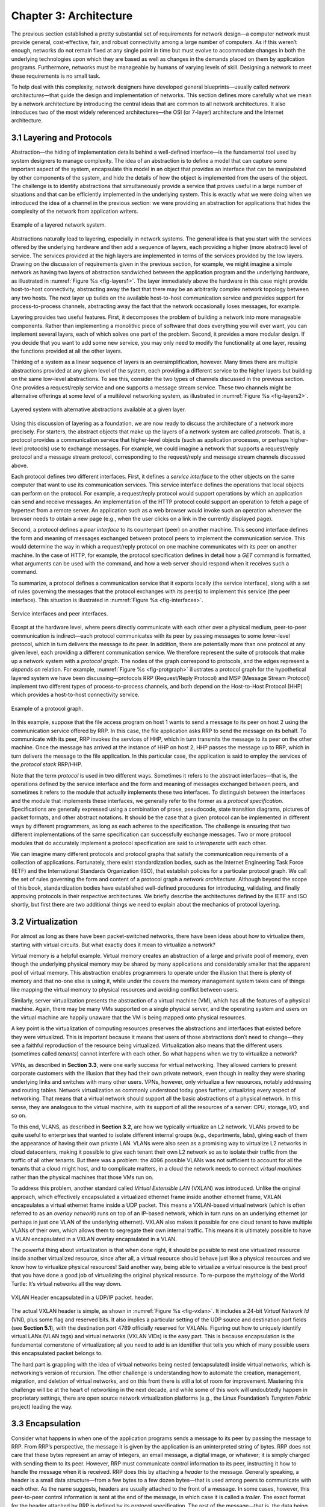 Chapter 3: Architecture
=======================

The previous section established a pretty substantial set of
requirements for network design—a computer network must provide
general, cost-effective, fair, and robust connectivity among a large
number of computers. As if this weren’t enough, networks do not remain
fixed at any single point in time but must evolve to accommodate
changes in both the underlying technologies upon which they are based
as well as changes in the demands placed on them by application
programs. Furthermore, networks must be manageable by humans of
varying levels of skill. Designing a network to meet these
requirements is no small task.

To help deal with this complexity, network designers have developed
general blueprints—usually called *network architectures*—that guide the
design and implementation of networks. This section defines more
carefully what we mean by a network architecture by introducing the
central ideas that are common to all network architectures. It also
introduces two of the most widely referenced architectures—the OSI (or
7-layer) architecture and the Internet architecture.

3.1 Layering and Protocols
-------------------------------

Abstraction—the hiding of implementation details behind a well-defined
interface—is the fundamental tool used by system designers to manage
complexity. The idea of an abstraction is to define a model that can
capture some important aspect of the system, encapsulate this model in
an object that provides an interface that can be manipulated by other
components of the system, and hide the details of how the object is
implemented from the users of the object. The challenge is to identify
abstractions that simultaneously provide a service that proves useful
in a large number of situations and that can be efficiently
implemented in the underlying system. This is exactly what we were
doing when we introduced the idea of a channel in the previous
section: we were providing an abstraction for applications that hides
the complexity of the network from application writers.

.. _fig-layers1:
.. figure:: figures/f01-08-9780123850591.png
   :width: 300px
   :align: center

   Example of a layered network system.

Abstractions naturally lead to layering, especially in network
systems.  The general idea is that you start with the services offered
by the underlying hardware and then add a sequence of layers, each
providing a higher (more abstract) level of service. The services
provided at the high layers are implemented in terms of the services
provided by the low layers. Drawing on the discussion of requirements
given in the previous section, for example, we might imagine a simple
network as having two layers of abstraction sandwiched between the
application program and the underlying hardware, as illustrated in
:numref:`Figure %s <fig-layers1>`. The layer immediately above the
hardware in this case might provide host-to-host connectivity,
abstracting away the fact that there may be an arbitrarily complex
network topology between any two hosts. The next layer up builds on
the available host-to-host communication service and provides support
for process-to-process channels, abstracting away the fact that the
network occasionally loses messages, for example.

Layering provides two useful features. First, it decomposes the
problem of building a network into more manageable components. Rather
than implementing a monolithic piece of software that does everything
you will ever want, you can implement several layers, each of which
solves one part of the problem. Second, it provides a more modular
design. If you decide that you want to add some new service, you may
only need to modify the functionality at one layer, reusing the
functions provided at all the other layers.

Thinking of a system as a linear sequence of layers is an
oversimplification, however. Many times there are multiple abstractions
provided at any given level of the system, each providing a different
service to the higher layers but building on the same low-level
abstractions. To see this, consider the two types of channels discussed
in the previous section. One provides a request/reply service and one
supports a message stream service. These two channels might be
alternative offerings at some level of a multilevel networking system,
as illustrated in :numref:`Figure %s <fig-layers2>`.

.. _fig-layers2:
.. figure:: figures/f01-09-9780123850591.png
   :width: 300px
   :align: center
   
   Layered system with alternative abstractions available
   at a given layer.

Using this discussion of layering as a foundation, we are now ready to
discuss the architecture of a network more precisely. For starters, the
abstract objects that make up the layers of a network system are called
*protocols*. That is, a protocol provides a communication service that
higher-level objects (such as application processes, or perhaps
higher-level protocols) use to exchange messages. For example, we could
imagine a network that supports a request/reply protocol and a message
stream protocol, corresponding to the request/reply and message stream
channels discussed above.

Each protocol defines two different interfaces. First, it defines a
*service interface* to the other objects on the same computer that want
to use its communication services. This service interface defines the
operations that local objects can perform on the protocol. For example,
a request/reply protocol would support operations by which an
application can send and receive messages. An implementation of the HTTP
protocol could support an operation to fetch a page of hypertext from a
remote server. An application such as a web browser would invoke such an
operation whenever the browser needs to obtain a new page (e.g., when
the user clicks on a link in the currently displayed page).

Second, a protocol defines a *peer interface* to its counterpart (peer)
on another machine. This second interface defines the form and meaning
of messages exchanged between protocol peers to implement the
communication service. This would determine the way in which a
request/reply protocol on one machine communicates with its peer on
another machine. In the case of HTTP, for example, the protocol
specification defines in detail how a *GET* command is formatted, what
arguments can be used with the command, and how a web server should
respond when it receives such a command.

To summarize, a protocol defines a communication service that it exports
locally (the service interface), along with a set of rules governing the
messages that the protocol exchanges with its peer(s) to implement this
service (the peer interface). This situation is illustrated in :numref:`Figure
%s <fig-interfaces>`.

.. _fig-interfaces:
.. figure:: figures/f01-10-9780123850591.png
   :width: 500px
   :align: center
   
   Service interfaces and peer interfaces.

Except at the hardware level, where peers directly communicate with each
other over a physical medium, peer-to-peer communication is
indirect—each protocol communicates with its peer by passing messages to
some lower-level protocol, which in turn delivers the message to *its*
peer. In addition, there are potentially more than one protocol at any
given level, each providing a different communication service. We
therefore represent the suite of protocols that make up a network system
with a *protocol graph*. The nodes of the graph correspond to protocols,
and the edges represent a *depends on* relation. For example, :numref:`Figure
%s <fig-protgraph>` illustrates a protocol graph for the hypothetical
layered system we have been discussing—protocols RRP (Request/Reply
Protocol) and MSP (Message Stream Protocol) implement two different
types of process-to-process channels, and both depend on the
Host-to-Host Protocol (HHP) which provides a host-to-host connectivity
service.

.. _fig-protgraph:
.. figure:: figures/f01-11-9780123850591.png
   :width: 500px
   :align: center
   
   Example of a protocol graph.

In this example, suppose that the file access program on host 1 wants to
send a message to its peer on host 2 using the communication service
offered by RRP. In this case, the file application asks RRP to send the
message on its behalf. To communicate with its peer, RRP invokes the
services of HHP, which in turn transmits the message to its peer on the
other machine. Once the message has arrived at the instance of HHP on
host 2, HHP passes the message up to RRP, which in turn delivers the
message to the file application. In this particular case, the
application is said to employ the services of the *protocol stack*
RRP/HHP.

Note that the term *protocol* is used in two different ways. Sometimes
it refers to the abstract interfaces—that is, the operations defined by
the service interface and the form and meaning of messages exchanged
between peers, and sometimes it refers to the module that actually
implements these two interfaces. To distinguish between the interfaces
and the module that implements these interfaces, we generally refer to
the former as a *protocol specification*. Specifications are generally
expressed using a combination of prose, pseudocode, state transition
diagrams, pictures of packet formats, and other abstract notations. It
should be the case that a given protocol can be implemented in different
ways by different programmers, as long as each adheres to the
specification. The challenge is ensuring that two different
implementations of the same specification can successfully exchange
messages. Two or more protocol modules that do accurately implement a
protocol specification are said to *interoperate* with each other.

We can imagine many different protocols and protocol graphs that satisfy
the communication requirements of a collection of applications.
Fortunately, there exist standardization bodies, such as the Internet
Engineering Task Force (IETF) and the International Standards
Organization (ISO), that establish policies for a particular protocol
graph. We call the set of rules governing the form and content of a
protocol graph a *network architecture*. Although beyond the scope of
this book, standardization bodies have established well-defined
procedures for introducing, validating, and finally approving protocols
in their respective architectures. We briefly describe the architectures
defined by the IETF and ISO shortly, but first there are two additional
things we need to explain about the mechanics of protocol layering.

3.2 Virtualization
------------------

For almost as long as there have been packet-switched networks, there
have been ideas about how to virtualize them, starting with virtual
circuits. But what exactly does it mean to virtualize a network?

Virtual memory is a helpful example. Virtual memory creates an
abstraction of a large and private pool of memory, even though the
underlying physical memory may be shared by many applications and
considerably smaller that the apparent pool of virtual memory. This
abstraction enables programmers to operate under the illusion that there
is plenty of memory and that no-one else is using it, while under the
covers the memory management system takes care of things like mapping
the virtual memory to physical resources and avoiding conflict between
users.

Similarly, server virtualization presents the abstraction of a virtual
machine (VM), which has all the features of a physical machine. Again,
there may be many VMs supported on a single physical server, and the
operating system and users on the virtual machine are happily unaware
that the VM is being mapped onto physical resources.

A key point is the virtualization of computing resources preserves the
abstractions and interfaces that existed before they were virtualized.
This is important because it means that users of those abstractions
don’t need to change—they see a faithful reproduction of the resource
being virtualized. Virtualization also means that the different users
(sometimes called *tenants*) cannot interfere with each other. So what
happens when we try to virtualize a network?

VPNs, as described in **Section 3.3**,
were one early success for virtual networking. They allowed carriers
to present corporate customers with the illusion that they had their
own private network, even though in reality they were sharing
underlying links and switches with many other users. VPNs, however,
only virtualize a few resources, notably addressing and routing
tables. Network virtualization as commonly understood today goes
further, virtualizing every aspect of networking. That means that a
virtual network should support all the basic abstractions of a
physical network. In this sense, they are analogous to the virtual
machine, with its support of all the resources of a server: CPU,
storage, I/O, and so on.

To this end, VLANS, as described in **Section 3.2**, are how we
typically virtualize an L2 network. VLANs proved to be quite useful to
enterprises that wanted to isolate different internal groups (e.g.,
departments, labs), giving each of them the appearance of having their
own private LAN. VLANs were also seen as a promising way to virtualize
L2 networks in cloud datacenters, making it possible to give each
tenant their own L2 network so as to isolate their traffic from the
traffic of all other tenants. But there was a problem: the 4096
possible VLANs was not sufficient to account for all the tenants that
a cloud might host, and to complicate matters, in a cloud the network
needs to connect *virtual machines* rather than the physical machines
that those VMs run on.

To address this problem, another standard called *Virtual Extensible
LAN* (VXLAN) was introduced. Unlike the original approach, which
effectively encapsulated a virtualized ethernet frame inside another
ethernet frame, VXLAN encapsulates a virtual ethernet frame inside a UDP
packet. This means a VXLAN-based virtual network (which is often
referred to as an *overlay network*) runs on top of an IP-based network,
which in turn runs on an underlying ethernet (or perhaps in just one
VLAN of the underlying ethernet). VXLAN also makes it possible for one
cloud tenant to have multiple VLANs of their own, which allows them to
segregate their own internal traffic. This means it is ultimately
possible to have a VLAN encapsulated in a VXLAN overlay encapsulated in
a VLAN.

The powerful thing about virtualization is that when done right, it
should be possible to nest one virtualized resource inside another
virtualized resource, since after all, a virtual resource should behave
just like a physical resources and we know how to virtualize physical
resources! Said another way, being able to virtualize a virtual resource
is the best proof that you have done a good job of virtualizing the
original physical resource. To re-purpose the mythology of the World
Turtle: It’s virtual networks all the way down.

.. _fig-vxlan:
.. figure:: figures/impl-Slide8.png
   :width: 500px
   :align: center

   VXLAN Header encapsulated in a UDP/IP packet. 
   header.

The actual VXLAN header is simple, as shown in :numref:`Figure %s
<fig-vxlan>`. It includes a 24-bit *Virtual Network Id* (VNI), plus
some flag and reserved bits. It also implies a particular setting of
the UDP source and destination port fields (see **Section 5.1**), with
the destination port 4789 officially reserved for VXLANs. Figuring out
how to uniquely identify virtual LANs (VLAN tags) and virtual networks
(VXLAN VIDs) is the easy part. This is because encapsulation is the
fundamental cornerstone of virtualization; all you need to add is an
identifier that tells you which of many possible users this
encapsulated packet belongs to.

The hard part is grappling with the idea of virtual networks being
nested (encapsulated) inside virtual networks, which is networking’s
version of recursion. The other challenge is understanding how to
automate the creation, management, migration, and deletion of virtual
networks, and on this front there is still a lot of room for
improvement. Mastering this challenge will be at the heart of networking
in the next decade, and while some of this work will undoubtedly happen
in proprietary settings, there are open source network virtualization
platforms (e.g., the Linux Foundation’s *Tungsten Fabric* project)
leading the way.

3.3 Encapsulation
-----------------

Consider what happens in when one of the application programs sends a
message to its peer by passing the message to RRP. From RRP’s
perspective, the message it is given by the application is an
uninterpreted string of bytes. RRP does not care that these bytes
represent an array of integers, an email message, a digital image, or
whatever; it is simply charged with sending them to its peer. However,
RRP must communicate control information to its peer, instructing it how
to handle the message when it is received. RRP does this by attaching a
*header* to the message. Generally speaking, a header is a small data
structure—from a few bytes to a few dozen bytes—that is used among peers
to communicate with each other. As the name suggests, headers are
usually attached to the front of a message. In some cases, however, this
peer-to-peer control information is sent at the end of the message, in
which case it is called a *trailer*. The exact format for the header
attached by RRP is defined by its protocol specification. The rest of
the message—that is, the data being transmitted on behalf of the
application—is called the message’s *body* or *payload*. We say that the
application’s data is *encapsulated* in the new message created by RRP.

.. _fig-encapsulation:
.. figure:: figures/f01-12-9780123850591.png
   :width: 500px
   :align: center
   
   High-level messages are encapsulated inside of low-level messages.

This process of encapsulation is then repeated at each level of the
protocol graph; for example, HHP encapsulates RRP’s message by
attaching a header of its own. If we now assume that HHP sends the
message to its peer over some network, then when the message arrives
at the destination host, it is processed in the opposite order: HHP
first interprets the HHP header at the front of the message (i.e.,
takes whatever action is appropriate given the contents of the header)
and passes the body of the message (but not the HHP header) up to RRP,
which takes whatever action is indicated by the RRP header that its
peer attached and passes the body of the message (but not the RRP
header) up to the application program. The message passed up from RRP
to the application on host 2 is exactly the same message as the
application passed down to RRP on host 1; the application does not see
any of the headers that have been attached to it to implement the
lower-level communication services. This whole process is illustrated
in :numref:`Figure %s <fig-encapsulation>`. Note that in this example,
nodes in the network (e.g., switches and routers) may inspect the HHP
header at the front of the message.

Note that when we say a low-level protocol does not interpret the
message it is given by some high-level protocol, we mean that it does
not know how to extract any meaning from the data contained in the
message. It is sometimes the case, however, that the low-level protocol
applies some simple transformation to the data it is given, such as to
compress or encrypt it. In this case, the protocol is transforming the
entire body of the message, including both the original application’s
data and all the headers attached to that data by higher-level
protocols.

3.4 Reference Architectures
---------------------------

3.4.1 OSI Model
~~~~~~~~~~~~~~~~~~~~

The ISO was one of the first organizations to formally define a common
way to connect computers. Their architecture, called the *Open Systems
Interconnection* (OSI) architecture and illustrated in :numref:`Figure
%s <fig-osi>`, defines a partitioning of network functionality into
seven layers, where one or more protocols implement the functionality
assigned to a given layer. In this sense, the schematic given in is
not a protocol graph, *per se*, but rather a *reference model* for a
protocol graph. It is often referred to as the 7-layer model.  While
there is no OSI-based network running today, the terminology it
defined is still widely used, so it is still worth a cursory look.

.. _fig-osi:
.. figure:: figures/f01-13-9780123850591.png
   :width: 600px
   :align: center
   
   The OSI 7-layer model.

Starting at the bottom and working up, the *physical* layer handles the
transmission of raw bits over a communications link. The *data link*
layer then collects a stream of bits into a larger aggregate called a
*frame*. Network adaptors, along with device drivers running in the
node’s operating system, typically implement the data link level. This
means that frames, not raw bits, are actually delivered to hosts. The
*network* layer handles routing among nodes within a packet-switched
network. At this layer, the unit of data exchanged among nodes is
typically called a *packet* rather than a frame, although they are
fundamentally the same thing. The lower three layers are implemented on
all network nodes, including switches within the network and hosts
connected to the exterior of the network. The *transport* layer then
implements what we have up to this point been calling a
*process-to-process channel*. Here, the unit of data exchanged is
commonly called a *message* rather than a packet or a frame. The
transport layer and higher layers typically run only on the end hosts
and not on the intermediate switches or routers.

Skipping ahead to the top (seventh) layer and working our way back
down, we find the *application* layer. Application layer protocols
include things like the Hypertext Transfer Protocol (HTTP), which is
the basis of the World Wide Web and is what enables web browsers to
request pages from web servers. Below that, the *presentation* layer
is concerned with the format of data exchanged between peers—for
example, whether an integer is 16, 32, or 64 bits long, whether the
most significant byte is transmitted first or last, or how a video
stream is formatted. Finally, the *session* layer provides a name
space that is used to tie together the potentially different transport
streams that are part of a single application. For example, it might
manage an audio stream and a video stream that are being combined in a
teleconferencing application.

3.4.2 Internet Architecture
~~~~~~~~~~~~~~~~~~~~~~~~~~~~~~~

The Internet architecture, which is also sometimes called the TCP/IP
architecture after its two main protocols, is depicted in
:numref:`Figure %s <fig-internet1>`. An alternative representation is
given in :numref:`Figure %s <fig-internet2>`. The Internet
architecture evolved out of experiences with an earlier
packet-switched network called the ARPANET. Both the Internet and the
ARPANET were funded by the Advanced Research Projects Agency (ARPA),
one of the research and development funding agencies of the
U.S. Department of Defense. The Internet and ARPANET were around
before the OSI architecture, and the experience gained from building
them was a major influence on the OSI reference model.
	
.. _fig-internet1:
.. figure:: figures/f01-14-9780123850591.png
   :width: 300px
   :align: center
   
   Internet protocol graph.

.. _fig-internet2:
.. figure:: figures/f01-15-9780123850591.png
   :width: 250px
   :align: center
   
   Alternative view of the Internet architecture. The "subnetwork" layer
   was historically referred to as the “network” layer and is now often
   referred to as “Layer 2” (influenced by the OSI model). 

While the 7-layer OSI model can, with some imagination, be applied to
the Internet, a simpler stack is often used instead. At the lowest
level is a wide variety of network protocols, denoted NET\ :sub:`1`,
NET\ :sub:`2`, and so on. In practice, these protocols are implemented
by a combination of hardware (e.g., a network adaptor) and software
(e.g., a network device driver). For example, you might find Ethernet
or wireless protocols (such as the 802.11 Wi-Fi standards) at this
layer. (These protocols in turn may actually involve several
sublayers, but the Internet architecture does not presume anything
about them.) The next layer consists of a single protocol—the
*Internet Protocol* (IP). This is the protocol that supports the
interconnection of multiple networking technologies into a single,
logical internetwork. The layer on top of IP contains two main
protocols—the *Transmission Control Protocol* (TCP) and the *User
Datagram Protocol* (UDP). TCP and UDP provide alternative logical
channels to application programs: TCP provides a reliable byte-stream
channel, and UDP provides an unreliable datagram delivery channel
(*datagram* may be thought of as a synonym for message). In the
language of the Internet, TCP and UDP are sometimes called
*end-to-end* protocols, although it is equally correct to refer to
them as *transport* protocols.

Running above the transport layer is a range of application protocols,
such as HTTP, FTP, Telnet (remote login), and the Simple Mail Transfer
Protocol (SMTP), that enable the interoperation of popular applications.
To understand the difference between an application layer protocol and
an application, think of all the different World Wide Web browsers that
are or have been available (e.g., Firefox, Chrome, Safari, Netscape,
Mosaic, Internet Explorer). There is a similarly large number of
different implementations of web servers. The reason that you can use
any one of these application programs to access a particular site on the
Web is that they all conform to the same application layer protocol:
HTTP. Confusingly, the same term sometimes applies to both an
application and the application layer protocol that it uses (e.g., FTP
is often used as the name of an application that implements the FTP
protocol).

Most people who work actively in the networking field are familiar with
both the Internet architecture and the 7-layer OSI architecture, and
there is general agreement on how the layers map between architectures.
The Internet’s application layer is considered to be at layer 7, its
transport layer is layer 4, the IP (internetworking or just network)
layer is layer 3, and the link or subnet layer below IP is layer 2.

.. sidebar:: IETF and Standardization
	     
   Although we call it the "Internet architecture" rather than the
   "IETF architecture," it's fair to say that the IETF is the primary
   standardization body responsible for its definition, as well as the
   specification of many of its protocols, such as TCP, UDP, IP,
   DNS, and BGP. But the Internet architecture also embraces many
   protocols defined by other organizations, including IEEE's
   802.11 ethernet and Wi-Fi standards, W3C's HTTP/HTML web
   specifications, 3GPP's 4G and 5G cellular networks standards,
   and ITU-T's H.232 video encoding standards, to name a few.

   In addition to defining architectures and specifying protocols,
   there are yet other organizations that support the larger goal of
   interoperability. One example is the IANA (Internet Assigned
   Numbers Authority), which as its name impies, is responsible for
   handing out the unique identifiers needed to make the protocols
   work. IANA, in turn, is a department within the ICANN (Internt
   Corporation for Assigned Names and Numbers), a non-profit
   organization that's responsible for the overall stewardship of the
   Internet.
   
The Internet architecture has three features that are worth
highlighting. First, as best illustrated by :numref:`Figure %s
<fig-internet2>`, the Internet architecture does not imply strict
layering. The application is free to bypass the defined transport
layers and to directly use IP or one of the underlying networks. In
fact, programmers are free to define new channel abstractions or
applications that run on top of any of the existing protocols.

Second, if you look closely at the protocol graph in :numref:`Figure
%s <fig-internet1>`, you will notice an hourglass shape—wide at the top,
narrow in the middle, and wide at the bottom. This shape actually
reflects the central philosophy of the architecture. That is, IP serves
as the focal point for the architecture—it defines a common method for
exchanging packets among a wide collection of networks. Above IP there
can be arbitrarily many transport protocols, each offering a different
channel abstraction to application programs. Thus, the issue of
delivering messages from host to host is completely separated from the
issue of providing a useful process-to-process communication service.
Below IP, the architecture allows for arbitrarily many different network
technologies, ranging from Ethernet to wireless to single point-to-point
links.

A final attribute of the Internet architecture (or more accurately, of
the IETF culture) is that in order for a new protocol to be officially
included in the architecture, there must be both a protocol
specification and at least one (and preferably two) representative
implementations of the specification. The existence of working
implementations is required for standards to be adopted by the
IETF. This cultural assumption of the design community helps to ensure
that the architecture’s protocols can be efficiently implemented.
Perhaps the value the Internet culture places on working software is
best exemplified by a quote on T-shirts commonly worn at IETF
meetings:

   *We reject kings, presidents, and voting. We believe in rough
   consensus and running code.* **(David Clark)**

.. _key-hourglass:
.. admonition:: Key Takeaway

   Of these three attributes of the Internet architecture, the hourglass
   design philosophy is important enough to bear repeating. The
   hourglass’s narrow waist represents a minimal and carefully chosen
   set of global capabilities that allows both higher-level applications
   and lower-level communication technologies to coexist, share
   capabilities, and evolve rapidly. The narrow-waisted model is
   critical to the Internet’s ability to adapt to new user
   demands and changing technologies.

3.4.3 Cloud Architecture
~~~~~~~~~~~~~~~~~~~~~~~~~

The Internet has been described as having a *narrow waist* architecture,
with one universal protocol in the middle (IP), widening to support many
transport and application protocols above it (e.g., TCP, UDP, RTP,
SunRPC, DCE-RPC, gRPC, SMTP, HTTP, SNMP) and able to run on top of many
network technologies below (e.g., Ethernet, PPP, WiFi, SONET, ATM). This
general structure has been a key to the Internet becoming ubiquitous: by
keeping the IP layer that everyone has to agree to minimal, a thousand
flowers were allowed to bloom both above and below. This is now a widely
understood strategy for any platform trying to achieve universal
adoption.

But something else has happened over the last 30 years. By not
addressing all the issues the Internet would eventually face as it grew
(e.g., security, congestion, mobility, real-time responsiveness, and so
on) it became necessary to introduce a series of additional features
into the Internet architecture. Having IP’s universal addresses and
best-effort service model was a necessary condition for adoption, but
not a sufficient foundation for all the applications people wanted to
build.

We’re yet to see some of these solutions—future chapters will describe
how the Internet manages congestion (**Chapter 6**, provides security
(**Chapter 8**), and supports real-time multimedia applications
(**Chapters 7** and **Chapter 9**)—but it is informative to take this
opportunity to reconcile the value of a universal narrow waist with
the evolution that inevitably happens in any long-lived system: the
“fixed point” around which the rest of the architecture evolves has
moved to a new spot in the software stack. In short, HTTP has become
the new narrow waist; the one shared/assumed piece of the global
infrastructure that makes everything else possible. This didn’t happen
overnight or by proclamation, although some did anticipate it would
happen. The narrow waist drifted slowly up the protocol stack as a
consequence of an evolution (to mix geoscience and biological
metaphors).
 
.. _fig-waist:
.. figure:: figures/rpc-Slide3.png
   :width: 500px
   :align: center

   HTTP (plus TLS, TCP, and IP) forming the narrow
   waist of today's Internet architecture.

Putting the narrow waist label purely on HTTP is an over simplification.
It’s actually a team effort, with the HTTP/TLS/TCP/IP combination now
serving as the Internet’s common platform.

-  HTTP provides global object identifiers (URIs) and a simple GET/PUT
   interface.

-  TLS provides end-to-end communication security.

-  TCP provides connection management, reliable transmission, and
   congestion control.

-  IP provides global host addresses and a network abstraction layer.

In other words, even though you are free to invent your own congestion
control algorithm, TCP solves this problem quite well, so it makes sense
to reuse that solution. Similarly, even though you are free to invent
your own RPC protocol, HTTP provides a perfectly serviceable one (which
because it comes bundled with proven security, has the added feature of
not being blocked by enterprise firewalls), so again, it makes sense to
reuse it rather than reinvent the wheel.

Somewhat less obviously, HTTP also provides a good foundation for
dealing with mobility. If the resource you want to access has moved,
you can have HTTP return a *redirect response* that points the client
to a new location. Similarly, HTTP enables injecting *caching proxies*
between the client and server, making it possible to replicate popular
content in multiple locations and save clients the delay of going all
the way across the Internet to retrieve some piece of information.
(Both of these capabilities are discussed in **Section 9.1**.)
Finally, HTTP has been used to deliver real-time multimedia, in an
approach known as *adaptive streaming*. (See how in **Section 7.2**.)

.. admonition:: Broader Perspective

   To learn more about the centrality of HTTP, we recommend: `HTTP:
   An Evolvable Narrow Waist for the Future
   Internet <https://www2.eecs.berkeley.edu/Pubs/TechRpts/2012/EECS-2012-5.pdf>`__,
   January 2012.
   
